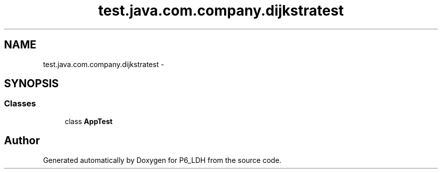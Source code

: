 .TH "test.java.com.company.dijkstratest" 3 "Tue Dec 17 2013" "Version 1.0" "P6_LDH" \" -*- nroff -*-
.ad l
.nh
.SH NAME
test.java.com.company.dijkstratest \- 
.SH SYNOPSIS
.br
.PP
.SS "Classes"

.in +1c
.ti -1c
.RI "class \fBAppTest\fP"
.br
.in -1c
.SH "Author"
.PP 
Generated automatically by Doxygen for P6_LDH from the source code\&.
